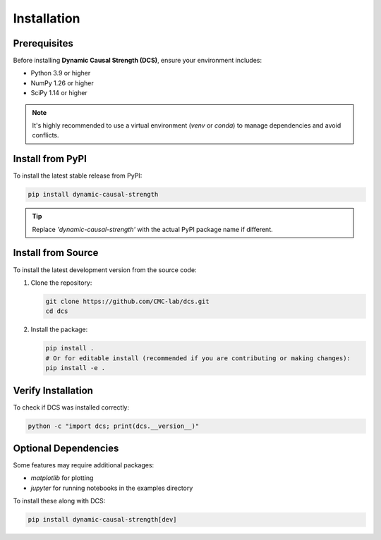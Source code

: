
.. _installation:

############
Installation
############

Prerequisites
=============

Before installing **Dynamic Causal Strength (DCS)**, ensure your environment includes:

* Python 3.9 or higher
* NumPy 1.26 or higher
* SciPy 1.14 or higher

.. note::
   It's highly recommended to use a virtual environment (`venv` or `conda`) to manage dependencies and avoid conflicts.

Install from PyPI
=================

To install the latest stable release from PyPI:

.. code-block:: bash

   pip install dynamic-causal-strength

.. tip::
   Replace `'dynamic-causal-strength'` with the actual PyPI package name if different.

Install from Source
===================

To install the latest development version from the source code:

1. Clone the repository:

   .. code-block:: bash

      git clone https://github.com/CMC-lab/dcs.git
      cd dcs

2. Install the package:

   .. code-block:: bash

      pip install .
      # Or for editable install (recommended if you are contributing or making changes):
      pip install -e .

Verify Installation
===================

To check if DCS was installed correctly:

.. code-block:: bash

   python -c "import dcs; print(dcs.__version__)"

Optional Dependencies
=====================

Some features may require additional packages:

* `matplotlib` for plotting
* `jupyter` for running notebooks in the examples directory

To install these along with DCS:

.. code-block:: bash

   pip install dynamic-causal-strength[dev]
